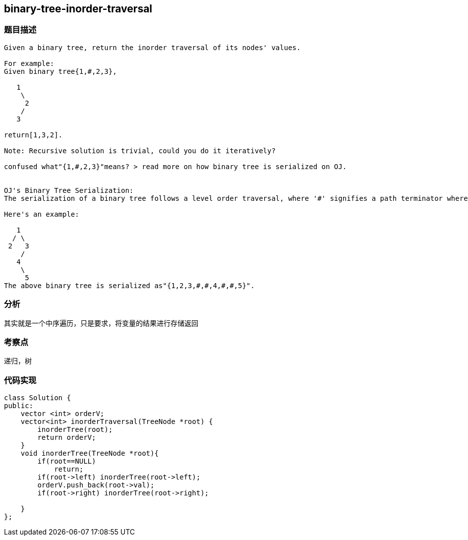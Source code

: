 == binary-tree-inorder-traversal
=== 题目描述
----
Given a binary tree, return the inorder traversal of its nodes' values.

For example:
Given binary tree{1,#,2,3},

   1
    \
     2
    /
   3

return[1,3,2].

Note: Recursive solution is trivial, could you do it iteratively?

confused what"{1,#,2,3}"means? > read more on how binary tree is serialized on OJ.


OJ's Binary Tree Serialization:
The serialization of a binary tree follows a level order traversal, where '#' signifies a path terminator where no node exists below.

Here's an example:

   1
  / \
 2   3
    /
   4
    \
     5
The above binary tree is serialized as"{1,2,3,#,#,4,#,#,5}".
----

=== 分析 
其实就是一个中序遍历，只是要求，将变量的结果进行存储返回

=== 考察点
递归，树

=== 代码实现

----
class Solution {
public:
    vector <int> orderV;
    vector<int> inorderTraversal(TreeNode *root) {
        inorderTree(root);
        return orderV;
    }
    void inorderTree(TreeNode *root){
        if(root==NULL)
            return;
        if(root->left) inorderTree(root->left);
        orderV.push_back(root->val);
        if(root->right) inorderTree(root->right);

    }
};
----
